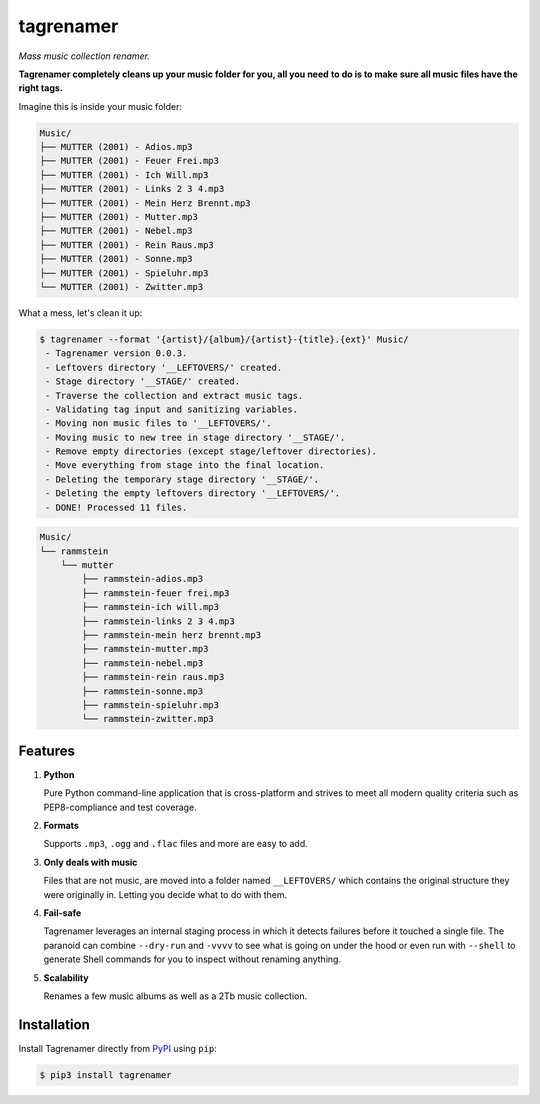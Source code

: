 ==========
tagrenamer
==========

.. image:: https://img.shields.io/github/languages/top/nielsvm/tagrenamer.svg
        :target: https://github.com/nielsvm/tagrenamer

.. image:: https://img.shields.io/github/license/nielsvm/tagrenamer.svg
        :target: https://raw.githubusercontent.com/nielsvm/tagrenamer/master/LICENSE

.. image:: https://img.shields.io/pypi/v/tagrenamer.svg
        :target: https://pypi.python.org/pypi/tagrenamer

.. image:: https://img.shields.io/readthedocs/tagrenamer.svg
        :target: https://tagrenamer.readthedocs.io/

*Mass music collection renamer.*

**Tagrenamer completely cleans up your music folder for you, all you need**
**to do is to make sure all music files have the right tags.**

Imagine this is inside your music folder:

.. code-block:: console

   Music/
   ├── MUTTER (2001) - Adios.mp3
   ├── MUTTER (2001) - Feuer Frei.mp3
   ├── MUTTER (2001) - Ich Will.mp3
   ├── MUTTER (2001) - Links 2 3 4.mp3
   ├── MUTTER (2001) - Mein Herz Brennt.mp3
   ├── MUTTER (2001) - Mutter.mp3
   ├── MUTTER (2001) - Nebel.mp3
   ├── MUTTER (2001) - Rein Raus.mp3
   ├── MUTTER (2001) - Sonne.mp3
   ├── MUTTER (2001) - Spieluhr.mp3
   └── MUTTER (2001) - Zwitter.mp3

What a mess, let's clean it up:

.. code-block:: console

   $ tagrenamer --format '{artist}/{album}/{artist}-{title}.{ext}' Music/
    - Tagrenamer version 0.0.3.
    - Leftovers directory '__LEFTOVERS/' created.
    - Stage directory '__STAGE/' created.
    - Traverse the collection and extract music tags.
    - Validating tag input and sanitizing variables.
    - Moving non music files to '__LEFTOVERS/'.
    - Moving music to new tree in stage directory '__STAGE/'.
    - Remove empty directories (except stage/leftover directories).
    - Move everything from stage into the final location.
    - Deleting the temporary stage directory '__STAGE/'.
    - Deleting the empty leftovers directory '__LEFTOVERS/'.
    - DONE! Processed 11 files.

.. code-block:: console

   Music/
   └── rammstein
       └── mutter
           ├── rammstein-adios.mp3
           ├── rammstein-feuer frei.mp3
           ├── rammstein-ich will.mp3
           ├── rammstein-links 2 3 4.mp3
           ├── rammstein-mein herz brennt.mp3
           ├── rammstein-mutter.mp3
           ├── rammstein-nebel.mp3
           ├── rammstein-rein raus.mp3
           ├── rammstein-sonne.mp3
           ├── rammstein-spieluhr.mp3
           └── rammstein-zwitter.mp3

Features
--------

#. **Python**

   Pure Python command-line application that is cross-platform and strives to
   meet all modern quality criteria such as PEP8-compliance and test coverage.
#. **Formats**

   Supports ``.mp3``, ``.ogg`` and ``.flac`` files and more are easy to add.

#. **Only deals with music**

   Files that are not music, are moved into a folder named ``__LEFTOVERS/``
   which contains the original structure they were originally in. Letting you
   decide what to do with them.

#. **Fail-safe**

   Tagrenamer leverages an internal staging process in which it detects failures
   before it touched a single file. The paranoid can combine ``--dry-run`` and
   ``-vvvv`` to see what is going on under the hood or even run with ``--shell``
   to generate Shell commands for you to inspect without renaming anything.

#. **Scalability**

   Renames a few music albums as well as a 2Tb music collection.

Installation
------------

Install Tagrenamer directly from `PyPI`_ using ``pip``:

.. code-block:: console

   $ pip3 install tagrenamer

.. _PyPI: https://pypi.org/project/tagrenamer/
